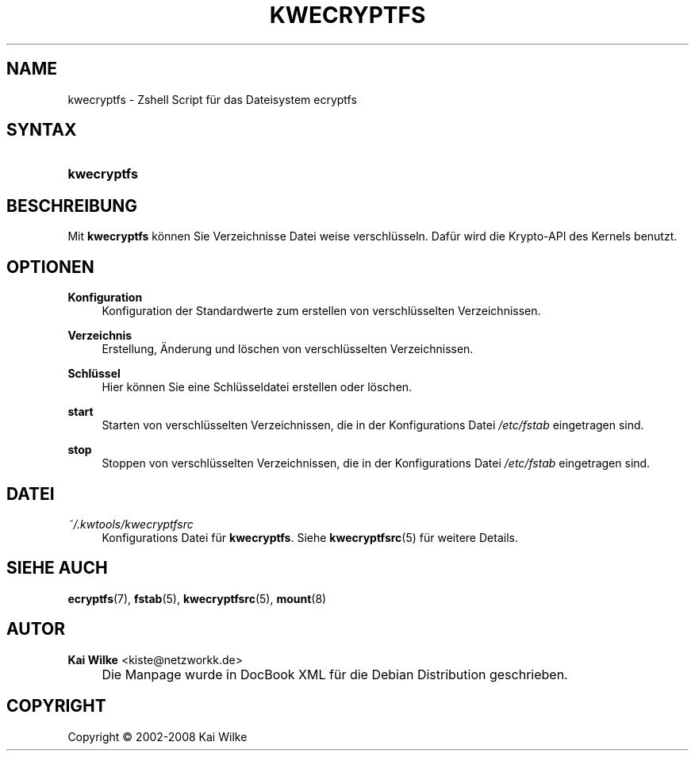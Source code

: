 .\"     Title: KWECRYPTFS
.\"    Author: Kai Wilke <kiste@netzworkk.de>
.\" Generator: DocBook XSL Stylesheets v1.73.2 <http://docbook.sf.net/>
.\"      Date: 11/26/2008
.\"    Manual: Handbuch f\(:ur kwecryptfs
.\"    Source: Version 0.0.1
.\"
.TH "KWECRYPTFS" "8" "11/26/2008" "Version 0.0.1" "Handbuch f\(:ur kwecryptfs"
.\" disable hyphenation
.nh
.\" disable justification (adjust text to left margin only)
.ad l
.SH "NAME"
kwecryptfs \- Zshell Script f\(:ur das Dateisystem ecryptfs
.SH "SYNTAX"
.HP 11
\fBkwecryptfs\fR
.SH "BESCHREIBUNG"
.PP
Mit
\fBkwecryptfs\fR
k\(:onnen Sie Verzeichnisse Datei weise verschl\(:usseln\&. Daf\(:ur wird die Krypto\-API des Kernels benutzt\&.
.SH "OPTIONEN"
.PP
\fBKonfiguration\fR
.RS 4
Konfiguration der Standardwerte zum erstellen von verschl\(:usselten Verzeichnissen\&.
.RE
.PP
\fBVerzeichnis\fR
.RS 4
Erstellung, \(:Anderung und l\(:oschen von verschl\(:usselten Verzeichnissen\&.
.RE
.PP
\fBSchl\(:ussel\fR
.RS 4
Hier k\(:onnen Sie eine Schl\(:usseldatei erstellen oder l\(:oschen\&.
.RE
.PP
\fBstart\fR
.RS 4
Starten von verschl\(:usselten Verzeichnissen, die in der Konfigurations Datei
\fI/etc/fstab\fR
eingetragen sind\&.
.RE
.PP
\fBstop\fR
.RS 4
Stoppen von verschl\(:usselten Verzeichnissen, die in der Konfigurations Datei
\fI/etc/fstab\fR
eingetragen sind\&.
.RE
.SH "DATEI"
.PP
\fI~/\&.kwtools/kwecryptfsrc\fR
.RS 4
Konfigurations Datei f\(:ur
\fBkwecryptfs\fR\&. Siehe
\fBkwecryptfsrc\fR(5)
f\(:ur weitere Details\&.
.RE
.SH "SIEHE AUCH"
.PP
\fBecryptfs\fR(7),
\fBfstab\fR(5),
\fBkwecryptfsrc\fR(5),
\fBmount\fR(8)
.SH "AUTOR"
.PP
\fBKai Wilke\fR <\&kiste@netzworkk\&.de\&>
.sp -1n
.IP "" 4
Die Manpage wurde in DocBook XML f\(:ur die Debian Distribution geschrieben\&.
.SH "COPYRIGHT"
Copyright \(co 2002-2008 Kai Wilke
.br
